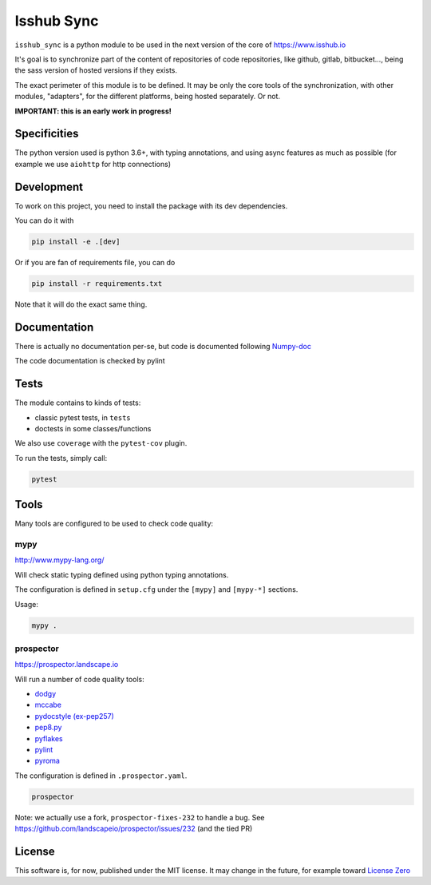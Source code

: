 ===========
Isshub Sync
===========

``isshub_sync`` is a python module to be used in the next version of the core of https://www.isshub.io

It's goal is to synchronize part of the content of repositories of code repositories, like github, gitlab, bitbucket...,
being the sass version of hosted versions if they exists.

The exact perimeter of this module is to be defined. It may be only the core tools of the synchronization, with
other modules, "adapters", for the different platforms, being hosted separately. Or not.

**IMPORTANT: this is an early work in progress!**

*************
Specificities
*************

The python version used is python 3.6+, with typing annotations, and using async features as much as possible (for
example we use ``aiohttp`` for http connections)


***********
Development
***********

To work on this project, you need to install the package with its dev dependencies.

You can do it with

.. code-block:: shell

    pip install -e .[dev]

Or if you are fan of requirements file, you can do

.. code-block:: shell

    pip install -r requirements.txt


Note that it will do the exact same thing.


*************
Documentation
*************

There is actually no documentation per-se, but code is documented following
`Numpy-doc <https://github.com/numpy/numpy/blob/master/doc/HOWTO_DOCUMENT.rst.txt>`_

The code documentation is checked by pylint


*****
Tests
*****

The module contains to kinds of tests:

- classic pytest tests, in ``tests``
- doctests in some classes/functions

We also use ``coverage`` with the ``pytest-cov`` plugin.

To run the tests, simply call:

.. code-block:: shell

    pytest


*****
Tools
*****

Many tools are configured to be used to check code quality:

mypy
====

http://www.mypy-lang.org/

Will check static typing defined using python typing annotations.

The configuration is defined in ``setup.cfg`` under the ``[mypy]`` and ``[mypy-*]`` sections.

Usage:

.. code-block:: shell

    mypy .


prospector
==========

https://prospector.landscape.io

Will run a number of code quality tools:

- `dodgy <https://github.com/landscapeio/dodgy>`_
- `mccabe <https://github.com/PyCQA/mccabe>`_
- `pydocstyle (ex-pep257) <https://github.com/PyCQA/pydocstyle>`_
- `pep8.py <http://pep8.readthedocs.org/en/latest/>`_
- `pyflakes <https://launchpad.net/pyflakes>`_
- `pylint <http://www.pylint.org/>`_
- `pyroma <https://github.com/regebro/pyroma>`_

The configuration is defined in ``.prospector.yaml``.

.. code-block:: shell

    prospector

Note: we actually use a fork, ``prospector-fixes-232`` to handle a bug.
See https://github.com/landscapeio/prospector/issues/232 (and the tied PR)

*******
License
*******

This software is, for now, published under the MIT license. It may change in the future, for example
toward `License Zero <https://licensezero.com/>`_
